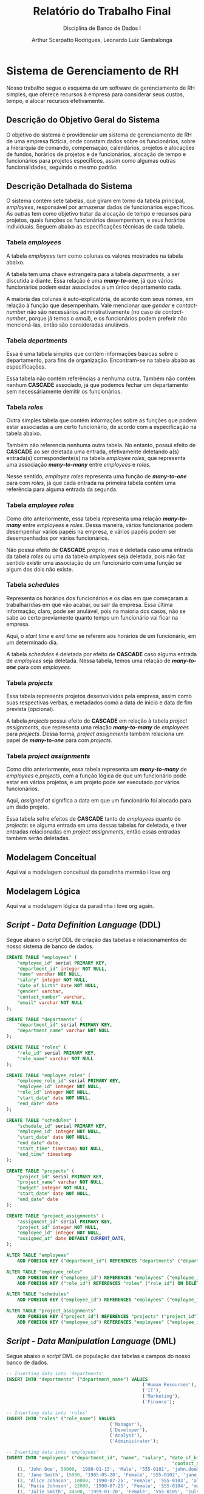 #+title: Relatório do Trabalho Final
#+subtitle: Disciplina de Banco de Dados I
#+author: Arthur Scarpatto Rodrigues, Leonardo Luiz Gambalonga
#+LATEX_HEADER: \usepackage{titlesec}
#+LATEX_HEADER: \usepackage[margin=1in]{geometry}
#+LATEX_HEADER: \usepackage{amsmath}
#+LATEX_HEADER: \usepackage{amssymb}
#+LATEX_HEADER: \usepackage{forest}
#+LATEX_HEADER: \titleformat{\section}{\bfseries\Large\centering}{\thesection.}{1em}{}[\titlerule]
#+LATEX_HEADER: \titleformat{\subsection}{\bfseries\large}{\thesubsection.}{1em}{}
#+LATEX_HEADER: \setcounter{secnumdepth}{5}
#+LATEX_HEADER: \titleformat{\paragraph}[runin]{\normalfont\normalsize\bfseries}{}{0em}{}[:]
#+LATEX_HEADER: \newcommand{\inlinesubsubsubsection}[1]{\par\noindent\textbf{#1.}\quad}

\tableofcontents

* Sistema de Gerenciamento de RH 
  Nosso trabalho segue o esquema de um software de gerenciamento de RH simples, 
  que oferece recursos à empresa para considerar seus custos, tempo, e alocar recursos efetivamente.

** Descrição do Objetivo Geral do Sistema
   O objetivo do sistema é providenciar um sistema de gerenciamento de RH de uma
   empresa fictícia, onde constam dados sobre os funcionários, sobre a hierarquia
   de comando, compensação, calendários, projetos e alocações de fundos, horários
   de projetos e de funcionários, alocação de tempo e funcionários para projetos
   específicos, assim como algumas outras funcionalidades, seguindo o mesmo padrão.

** Descrição Detalhada do Sistema 
   O sistema contém sete tabelas, que giram em torno da tabela principal, /employees/, 
   responsável por armazenar dados de funcionários específicos. As outras tem como objetivo
   tratar da alocação de tempo e recursos para projetos, quais funções os funcionários desempenham,
   e seus horários individuais. Seguem abaixo as especificações técnicas de cada tabela.

*** Tabela /employees/
	A tabela /employees/ tem como colunas os valores mostrados na tabela abaixo. 
	
	\begin{table}[h!]
	\centering
	\begin{tabular}{|l|l|l|l|}
	\hline
	\textbf{Nome da Coluna} & \textbf{Tipo} & \textbf{Modificadores} & \textbf{Referencia} \\
	\hline
	employee\_id     & serial  & PRIMARY KEY      & \\
	department\_id   & integer & NOT NULL         & departments (FK) \\
	name             & varchar & NOT NULL         & \\
	salary           & integer & NOT NULL         & \\
	date\_of\_birth  & date    & NOT NULL         & \\
	gender           & varchar &                  & \\
	contact\_number  & varchar &                  & \\
	email            & varchar & NOT NULL         & \\
	\hline
	\end{tabular}
	\caption{Informações técnicas sobre a tabela \textit{employees}.}
	\label{table:employees}
	\end{table}
	
	A tabela tem uma chave estrangeira para a tabela /departments/, a ser discutida a diante. 
	Essa relação é uma */many-to-one/*, já que vários funcionários podem estar associados a um único departamento cada.
	
	A maioria das colunas é auto-explicatória, de acordo com seus nomes, em relação à função que desempenham.
	Vale mencionar que /gender/ e /contact-number/ não são necessários admnistrativamente 
	(no caso de /contact-number/, porque já temos o /email/), 
	e os funcionários podem preferir não mencioná-las, então são consideradas anuláveis.


*** Tabela /departments/
	Essa é uma tabela simples que contém informações básicas sobre o departamento, 
	para fins de organização. Encontram-se na tabela abaixo as especificações. 

	\begin{table}[h!]
	\centering
	\begin{tabular}{|l|l|l|l|}
	\hline
	\textbf{Nome da Coluna} & \textbf{Tipo} & \textbf{Modificadores} & \textbf{Referencia} \\
	\hline
	department\_id   & serial & PRIMARY KEY &  \\
	department\_name & varchar & NOT NULL &  \\
	\hline
	\end{tabular}
	\caption{Informações técnicas sobre a tabela \textit{departments}.}
	\label{table:departments}
	\end{table}

	Essa tabela não contém referências a nenhuma outra. 
	Também não contém nenhum **CASCADE** associado,
	já que podemos fechar um departamento sem necessáriamente demitir os funcionários.

*** Tabela /roles/
	Outra simples tabela que contém informações sobre as funções que podem estar associadas a um certo funcionário,
	de acordo com a especificação na tabela abaixo.

	\begin{table}[h!]
	\centering
	\begin{tabular}{|l|l|l|l|}
	\hline
	\textbf{Nome da Coluna} & \textbf{Tipo} & \textbf{Modificadores} & \textbf{Referencia} \\
	\hline
	role\_id   & serial & PRIMARY KEY &  \\
	role\_name & varchar & NOT NULL &  \\
	\hline
	\end{tabular}
	\caption{Informações técnicas sobre a tabela \textit{roles}.}
	\label{table:roles}
	\end{table}

	Também não referencia nenhuma outra tabela. 
	No entanto, possui efeito de **CASCADE** ao ser deletada uma entrada,
	efetivamente deletando a(s) entrada(s) correspondente(s) na tabela 
	/employee\textunderscore roles/, que representa uma associação */many-to-many/*
	entre /employees/ e /roles/.

	Nesse sentido, /employee\textunderscore roles/ representa uma função de */many-to-one/* 
	para com /roles/, já que cada entrada na primeira tabela contém uma referência
	para alguma entrada da segunda.

*** Tabela /employee\textunderscore roles/
	Como dito anteriormente, essa tabela representa uma relação */many-to-many/* 
	entre /employees/ e /roles/. Dessa maneira, vários funcionários podem desempenhar
	vários papéis na empresa, e vários papéis podem ser desempenhados por vários funcionários.

	\begin{table}[h!]
	\centering
	\begin{tabular}{|l|l|l|l|}
	\hline
	\textbf{Nome da Coluna} & \textbf{Tipo} & \textbf{Modificadores} & \textbf{Referencia} \\
	\hline
	employee\_role\_id   & serial  & PRIMARY KEY &  \\
	employee\_id         & integer & NOT NULL    & employees (FK)  \\
	role\_id             & integer & NOT NULL    & roles (FK)  \\
	start\_date          & date    & NOT NULL    & \\
	end\_date          & date    & NOT NULL    & \\
	\hline
	\end{tabular}
	\caption{Informações técnicas sobre a tabela \textit{employee\textunderscore roles}.}
	\label{table:employee-roles}
	\end{table}

	Não possui efeito de **CASCADE** próprio, mas é deletada caso uma entrada
	da tabela /roles/ ou uma da tabela /employees/ seja deletada, pois não faz sentido
	existir uma associação de um funcionário com uma função se algum dos dois não existe.

*** Tabela /schedules/
	Representa os horários dos funcionários e os dias em que começaram a trabalhar/dias em que vão acabar,
	ou sair da empresa. Essa última informação, claro, pode ser anulável, pois na maioria dos casos, não se sabe
	ao certo previamente quanto tempo um funcionário vai ficar na empresa.

	\begin{table}[h!]
	\centering
	\begin{tabular}{|l|l|l|l|}
	\hline
	\textbf{Nome da Coluna} & \textbf{Tipo} & \textbf{Modificadores} & \textbf{Referencia} \\
	\hline
	schedule\_id   & serial  & PRIMARY KEY &  \\
	employee\_id         & integer & NOT NULL    & employees (FK)  \\
	start\_date          & date    & NOT NULL    & \\
	end\_date          & date    & & \\
	start\_time          & timestamp    & NOT NULL    & \\
	end\_time        & timestamp    & & \\ 
	\hline
	\end{tabular}
	\caption{Informações técnicas sobre a tabela \textit{schedules}.}
	\label{table:schedules}
	\end{table}

	Aqui, o /start\textunderscore time/ e /end\textunderscore time/ se referem aos horários de um funcionário, em um determinado dia.

	A tabela /schedules/ é deletada por efeito de *CASCADE* caso alguma entrada de /employees/ seja 
	deletada. Nessa tabela, temos uma relação de */many-to-one/* para com /employees/.

*** Tabela /projects/
	Essa tabela representa projetos desenvolvidos pela empresa, assim como suas respectivas
	verbas, e metadados como a data de inicio e data de fim prevista (opcional).

	\begin{table}[h!]
	\centering
	\begin{tabular}{|l|l|l|l|}
	\hline
	\textbf{Nome da Coluna} & \textbf{Tipo} & \textbf{Modificadores} & \textbf{Referencia} \\
	\hline
	project\_id   & serial  & PRIMARY KEY &  \\
	project\_name         & varchar & NOT NULL    & \\
	budget & integer & NOT NULL & \\
	start\_date          & date    & NOT NULL    & \\
	end\_date          & date    & & \\
	\hline
	\end{tabular}
	\caption{Informações técnicas sobre a tabela \textit{projects}.}
	\label{table:projects}
	\end{table}

	A tabela /projects/ possui efeito de **CASCADE** em relação à tabela /project\textunderscore assignments/,
	que representa uma relação */many-to-many/* de /employees/ para /projects/.
	Dessa forma, /project\textunderscore assignments/ também relaciona um papel de */many-to-one/* para com
	/projects/.

*** Tabela /project\textunderscore assignments/
	Como dito anteriormente, essa tabela representa um */many-to-many/* de /employees/ e /projects/,
	com a função lógica de que um funcionário pode estar em vários projetos, e um projeto pode  
	ser executado por vários funcionários.

	\begin{table}[h!]
	\centering
	\begin{tabular}{|l|l|l|l|}
	\hline
	\textbf{Nome da Coluna} & \textbf{Tipo} & \textbf{Modificadores} & \textbf{Referencia} \\
	\hline
	assignment\_id   & serial  & PRIMARY KEY &  \\
	project\_id         & integer & NOT NULL    & projects (FK) \\
	employee\_id & integer & NOT NULL & employees (FK) \\
	assigned\_at          & date    & DEFAULT CURRENT\_DATE & \\
	\hline
	\end{tabular}
	\caption{Informações técnicas sobre a tabela \textit{project\textunderscore assignments}.}
	\label{table:project-assignments}
	\end{table}

	Aqui, /assigned\textunderscore at/ significa a data em que um funcionário foi alocado para um dado projeto.

	Essa tabela sofre efeitos de **CASCADE** tanto de /employees/ quanto de /projects/:
	se alguma entrada em uma dessas tabelas for deletada, e tiver entradas relacionadas
	em /project\textunderscore assignments/, então essas entradas também serão deletadas.

** Modelagem Conceitual
   Aqui vai a modelagem conceitual da paradinha mermão i love org

** Modelagem Lógica
   Aqui vai a modelagem lógica da paradinha i love org again. 

** /Script/ - /Data Definition Language/ (DDL)
   Segue abaixo o /script/ DDL de criação das tabelas e relacionamentos 
   do nosso sistema de banco de dados.

#+BEGIN_SRC sql
CREATE TABLE "employees" (
    "employee_id" serial PRIMARY KEY,
    "department_id" integer NOT NULL,
    "name" varchar NOT NULL,
    "salary" integer NOT NULL,
    "date_of_birth" date NOT NULL,
    "gender" varchar,
    "contact_number" varchar,
    "email" varchar NOT NULL
);

CREATE TABLE "departments" (
    "department_id" serial PRIMARY KEY,
    "department_name" varchar NOT NULL
);

CREATE TABLE "roles" (
    "role_id" serial PRIMARY KEY,
    "role_name" varchar NOT NULL
);

CREATE TABLE "employee_roles" (
    "employee_role_id" serial PRIMARY KEY,
    "employee_id" integer NOT NULL,
    "role_id" integer NOT NULL,
    "start_date" date NOT NULL,
    "end_date" date 
);

CREATE TABLE "schedules" (
    "schedule_id" serial PRIMARY KEY,
    "employee_id" integer NOT NULL,
    "start_date" date NOT NULL,
    "end_date" date,
    "start_time" timestamp NOT NULL,
    "end_time" timestamp
);

CREATE TABLE "projects" (
    "project_id" serial PRIMARY KEY,
    "project_name" varchar NOT NULL,
    "budget" integer NOT NULL,
    "start_date" date NOT NULL,
    "end_date" date 
);

CREATE TABLE "project_assignments" (
    "assignment_id" serial PRIMARY KEY,
    "project_id" integer NOT NULL,
    "employee_id" integer NOT NULL,
    "assigned_at" date DEFAULT CURRENT_DATE,
);

ALTER TABLE "employees"
    ADD FOREIGN KEY ("department_id") REFERENCES "departments" ("department_id");

ALTER TABLE "employee_roles"
    ADD FOREIGN KEY ("employee_id") REFERENCES "employees" ("employee_id") ON DELETE CASCADE,
    ADD FOREIGN KEY ("role_id") REFERENCES "roles" ("role_id") ON DELETE CASCADE;

ALTER TABLE "schedules"
    ADD FOREIGN KEY ("employee_id") REFERENCES "employees" ("employee_id") ON DELETE CASCADE;

ALTER TABLE "project_assignments"
    ADD FOREIGN KEY ("project_id") REFERENCES "projects" ("project_id") ON DELETE CASCADE,
    ADD FOREIGN KEY ("employee_id") REFERENCES "employees" ("employee_id") ON DELETE CASCADE;
#+END_SRC

** /Script/ - /Data Manipulation Language/ (DML)
   Segue abaixo o /script/ DML de população das tabelas e campos do nosso banco de dados.

   #+ATTR_LATEX: :center yes
   #+BEGIN_SRC sql
-- Inserting data into 'departments'
INSERT INTO "departments" ("department_name") VALUES
                                                  ('Human Resources'),
                                                  ('IT'),
                                                  ('Marketing'),
                                                  ('Finance');

-- Inserting data into 'roles'
INSERT INTO "roles" ("role_name") VALUES
                                      ('Manager'),
                                      ('Developer'),
                                      ('Analyst'),
                                      ('Administrator');

-- Inserting data into 'employees'
INSERT INTO "employees" ("department_id", "name", "salary", "date_of_birth", "gender",
                                                             "contact_number", "email") VALUES
	(1, 'John Doe', 50000, '1980-01-15', 'Male', '555-0101', 'john.doe@example.com'),
	(2, 'Jane Smith', 15000, '1985-05-20', 'Female', '555-0102', 'jane.smith@example.com'),
	(3, 'Alice Johnson', 10000, '1990-07-25', 'Female', '555-0103', 'alice.johnson@example.com'),
	(4, 'Marie Johnson', 22000, '1990-07-25', 'Female', '555-0104', 'marie.jhn@example.com'),
	(1, 'Julie Smith', 34500, '1999-01-20', 'Female', '555-0105', 'julsmith@example.com'),
	(2, 'Johnathan Lima', 17500, '2001-08-01', 'Male', '555-0106', 'jlima123@example.com'),
	(4, 'Lian Bark', 3500, '2002-03-27', 'Male', '555-0107', 'barklian@example.com'),
	(3, 'Oswald Guy', 3000, '2000-07-07', 'Male', '555-0108', 'oswaldguy@example.com'),
    (1, 'Evan Peters', 45000, '1988-04-15', 'Male', '555-0110', 'evan.peters@example.com'),
    (2, 'Sara Connor', 20000, '1992-12-20', 'Female', '555-0111', 's.connor@example.com'),
    (3, 'Raj Patel', 5500, '1995-09-30', 'Male', '555-0112', 'raj.patel@example.com'),
    (4, 'Luna Star', 7000, '1986-11-05', 'Female', '555-0113', 'luna.star@example.com');


-- Inserting data into 'employee_roles'
INSERT INTO "employee_roles" ("employee_id", "role_id", "start_date", "end_date") VALUES
	(1, 1, '2020-01-01', NULL),
	(2, 1, '2020-01-01', NULL),
	(3, 1, '2020-01-01', NULL),
	(4, 1, '2020-01-01', NULL),
	(5, 2, '2021-01-01', NULL),
	(6, 3, '2021-02-01', NULL),
	(7, 3, '2021-03-01', NULL),
	(8, 2, '2021-04-01', NULL),
	(9, 2, '2021-02-01', NULL),
	(10, 4, '2021-03-01', NULL),
	(11, 2, '2021-04-01', NULL),
	(12, 2, '2021-04-01', NULL);

	-- Inserting data into 'schedules'
INSERT INTO "schedules" ("employee_id", "start_date", "end_date", "start_time", "end_time") VALUES
	(1, '2023-01-01', '2023-12-31', '2023-01-01 09:00:00', '2023-01-01 17:00:00'),
	(2, '2023-01-01', '2023-12-31', '2023-01-01 09:00:00', '2023-01-01 17:00:00'),
	(3, '2023-01-02', '2023-12-31', '2023-01-02 09:00:00', '2023-01-02 17:00:00'),
	(4, '2023-01-02', '2023-12-31', '2023-01-02 09:00:00', '2023-01-02 17:00:00'),
	(5, '2023-01-03', '2023-12-31', '2023-01-03 08:45:00', '2023-01-03 17:15:00'),
	(6, '2023-01-04', '2023-12-31', '2023-01-04 09:15:00', '2023-01-04 17:30:00'),
	(7, '2023-01-05', '2023-12-31', '2023-01-05 09:00:00', '2023-01-05 17:00:00'),
	(8, '2023-01-06', '2023-12-31', '2023-01-06 08:50:00', '2023-01-06 17:05:00'),
	(9, '2023-01-07', '2023-12-31', '2023-01-07 09:10:00', '2023-01-07 17:10:00'),
	(10, '2023-01-02', '2023-12-31', '2023-01-02 09:00:00', '2023-01-02 17:00:00'),
	(11, '2023-01-03', '2023-12-31', '2023-01-03 08:45:00', '2023-01-03 17:15:00'),
	(12, '2023-01-04', '2023-12-31', '2023-01-04 09:15:00', '2023-01-04 17:30:00');

-- Inserting data into 'projects'
INSERT INTO "projects" ("project_name", "budget", "start_date", "end_date") VALUES
	('Website Redesign', 50000, '2023-01-01', '2023-06-30'),
	('Market Research', 150000, '2023-02-01', '2023-08-31'),
	('Internal Software Development', 300000, '2023-02-01', '2023-12-31'),
	('Employee Engagement Survey', 5000, '2023-03-01', '2023-05-31'),
	('Attracting New Investors', 150000, '2023-01-01', '2025-12-31');

-- Inserting data into 'project_assignments'
INSERT INTO "project_assignments" ("project_id", "employee_id") VALUES
	(5, 1),
	(5, 2),
	(5, 4),
	(5, 7),
	(5, 11),
	(4, 2),
	(4, 5),
	(4, 9),
	(4, 12),
	(3, 12),
	(1, 2),
	(1, 6),
	(2, 3),
	(2, 8),
	(2, 10),
	(2, 6),
	(3, 2),
	(3, 6),
	(3, 10);
   #+END_SRC

** Um Sumário do Sistema em Três Consultas
   Nessa seção, mostramos três consultas no banco de dados, seguindo os seguintes objetivos:
   1. Cada consulta deve projetar pelo menos duas colunas.
   2. Duas das consultas devem ter uma das colunas com uma função de agregação.
   3. A última consulta deve utilizar /left/ ou /right join/.
   4. Deve-se, ainda, prover uma descrição do objetivo de cada consulta, assim
	  como uma pequena amostra do resultado, ou seja, um conjunto de linhas
	  recuperadas a partir da consulta.

*** Primeira Consulta - Gastos com Salário por Departamento 
	Esta consulta tem o objetivo de mostrar os gastos salariais 
	por departamento, assim como informações sobre o número de 
	empregados que trabalham em cada um, para que os gestores 
	possam ter uma boa noção da organização e alocação de valores
	dentro da empresa.
	
	Dessa forma, a seguinte query consta com duas funções de agregação:
	**SUM** e **COUNT**, para agregar o total de custos salariais e
	a contagem de empregados, respectivamente, sendo agrupados pelo
	nome do departamento.

	Também temos um **LEFT JOIN** entre /departments/ e /employees/, 
	com o objetivo de obter as informações de todos os empregados 
	que trabalham em um certo departamento. Isso é explicitado na cláusula 
	*/ON e.department\textunderscore id = d.department\textunderscore id/*.
	

	#+BEGIN_SRC sql
	SELECT d.department_name AS Department_Name, 
		   SUM(e.salary) AS Total_Salary_Expenses,                   	
		   COUNT(e.employee_id) AS Number_Of_Employees 
	FROM departments AS d                                         	
	LEFT JOIN employees AS e ON e.department_id = d.department_id 
	GROUP BY d.department_name;
	#+END_SRC 

	Um resultado relacionado a essa /query/ pode ser obtido ao fazer um **GET** 
	no endereço \textit{/api/departments/total-expenses}. Um exemplo de resultado é mostrado
	abaixo, em formato /json/.

	#+LATEX_ATTR: :center yes
	#+BEGIN_SRC json
    [
        {
            "department_name": "Marketing",
            "total_salary_expenses": "18500",
            "number_of_employees": "3"
        },
        {
            "department_name": "Finance",
            "total_salary_expenses": "25500",
            "number_of_employees": "2"
        },
        {
            "department_name": "Human Resources",
            "total_salary_expenses": "509500",
            "number_of_employees": "14"
        },
        {
            "department_name": "IT",
            "total_salary_expenses": "52500",
            "number_of_employees": "3"
        }
    ]
	#+END_SRC
	
	Sendo /total\textunderscore salary\textunderscore expenses/ o total gasto
	em salários em um dado departamento,
	e /number\textunderscore of\textunderscore employees/ o número total de
	funcionários trabalhando sob aquele departamento.


*** Segunda Consulta - Alocações de Fundos e Funcionários em Projetos
	Esta consulta tem como objetivo obter o valor monetário alocado 
	a cada um dos projetos, assim como o número de funcionários 
	operando em cada um deles. A intenção é providenciar aos 
	coordenadores e executivos da empresa maneiras de visualizar 
	a alocação de recursos para diferentes objetivos, de modo a 
	melhor verificar se os mesmos estão sendo usados corretamente,
	ou se podem ser realocados a outros projetos de forma segura. 
	De certa forma, é um complemento da consulta anterior, e as
	duas podem ser utilizadas em conjunto para obter informações 
	importantes acerca dos recursos e funcionários da empresa.
	
	Na parte mais técnica, essa consulta utiliza dois **JOINs** para 
	relacionar a tabela /projects/ com as tabelas /project\textunderscore assignments/
	e /employees/. Já que a tabela /project\textunderscore assignments/ representa uma 
	relação */many-to-one/*, as cláusulas **JOIN** simplesmente retornam todos os 
	funcionários que constam em um dado projeto, passando pela tabela da relação como
	intermediária.

	Ademais, tem-se uma agregação do tipo **COUNT** para contar o número de funcionários
	alocados (/assignees/) a um dado projeto, sendo os mesmos agrupados lógicamnete pelo
	nome do projeto, e também pelos fundos alocados a um projeto, para garantir a consistência
	dos dados.


	#+BEGIN_SRC sql
	SELECT p.project_name AS Project_Name, 
		   p.budget AS Budget, 
		   COUNT(e.employee_id) AS Number_Of_Assignees 
	FROM projects AS p 
	JOIN project_assignments AS pa ON pa.project_id = p.project_id 
	JOIN employees AS e ON e.employee_id = pa.employee_id 
	GROUP BY p.project_name, p.budget;
	#+END_SRC 

	Resultados dessa /query/ podem ser visualizados ao fazer um **GET** no endereço
	\textit{/api/projects/info}. Um exemplo de resultado é demonstrado abaixo.

	#+BEGIN_SRC json
	[
        {
            "project_name": "Employee Engagement Survey",
            "budget": 5000,
            "number_of_assignees": "3"
        },
        {
            "project_name": "Attracting New Investors",
            "budget": 150000,
            "number_of_assignees": "5"
        },
        {
            "project_name": "Internal Software Development",
            "budget": 300000,
            "number_of_assignees": "3"
        },
        {
            "project_name": "Website Redesign",
            "budget": 50000,
            "number_of_assignees": "2"
        },
        {
            "project_name": "Market Research",
            "budget": 150000,
            "number_of_assignees": "4"
        }
    ]
	#+END_SRC

	Onde /budget/ é o valor total dedicado a um projeto em qualquer moeda, mas para fins 
	de demonstração, podemos considerar que é o dólar. 
	Já /number\textunderscore of \textunderscore assignees/ representa o número de funcionários
	que trabalham naquele projeto.

*** Terceira Consulta - Obter Informações de Empregados e Suas Funções  
	Como primeira consulta, resolvemos apresentar um simples sumário 
	dos dados de funcionários individuais e as funções desempenhadas pelos mesmos
	dentro da empresa. Isso proporciona a gestão e visualização de dados de um
	funcionário específico em função do que ele faz em seu dia a dia no trabalho.

	Como pedido, essa consulta tem um **LEFT JOIN** como cláusula, além de um **JOIN** normal.
	Essas cláusulas associam funcionários específicos com suas respectivas funções, já que
	/employee\textunderscore roles/ é uma tabela representante de uma relação */many-to-many/* 
	entre /employees/ e /roles/. 
 
	#+BEGIN_SRC sql
	SELECT e.*, r.role_name FROM employees AS e 
	JOIN employee_roles AS er ON er.employee_id = e.employee_id 
	LEFT JOIN roles AS r ON er.role_id = r.role_id;
	#+END_SRC 

	Um exemplo pode ser obtido ao fazer uma requisição **GET** 
	para endereço \textit{/api/employees/info}. Os resultados 
	obtidos são mostrados abaixo.

	Note que /role\textunderscore name/ indica o nome da função desempenhada 
	pelo funcionário, ou mais de um nome, caso o funcionário tenha vários papéis
	dentro da empresa.

	#+BEGIN_SRC json
	{
		"employee_id": 1,
		"department_id": 1,
		"name": "John Doe",
		"salary": 100000,
		"date_of_birth": "1980-01-15T03:00:00.000Z",
		"gender": "Male",
		"contact_number": "555-0101",
		"email": "john.doe@example.com",
		"role_name": "Manager"
	},
	{
		"employee_id": 2,
		"department_id": 2,
		"name": "Jane Smith",
		"salary": 15000,
		"date_of_birth": "1985-05-20T03:00:00.000Z",
		"gender": "Female",
		"contact_number": "555-0102",
		"email": "jane.smith@example.com",
		"role_name": "Manager"
	},
	{
		"employee_id": 3,
		"department_id": 3,
		"name": "Alice Johnson",
		"salary": 10000,
		"date_of_birth": "1990-07-25T03:00:00.000Z",
		"gender": "Female",
		"contact_number": "555-0103",
		"email": "alice.johnson@example.com",
		"role_name": "Manager"
	},
	{
		"employee_id": 4,
		"department_id": 4,
		"name": "Marie Johnson",
		"salary": 22000,
		"date_of_birth": "1990-07-25T03:00:00.000Z",
		"gender": "Female",
		"contact_number": "555-0104",
		"email": "marie.jhn@example.com",
		"role_name": "Manager"
	},
	{
		"employee_id": 5,
		"department_id": 1,
		"name": "Julie Smith",
		"salary": 34500,
		"date_of_birth": "1999-01-20T02:00:00.000Z",
		"gender": "Female",
		"contact_number": "555-0105",
		"email": "julsmith@example.com",
		"role_name": "Developer"
	},
	{
		"employee_id": 6,
		"department_id": 2,
		"name": "Johnathan Lima",
		"salary": 17500,
		"date_of_birth": "2001-08-01T03:00:00.000Z",
		"gender": "Male",
		"contact_number": "555-0106",
		"email": "jlima123@example.com",
		"role_name": "Analyst"
	},
	{
		"employee_id": 7,
		"department_id": 4,
		"name": "Lian Bark",
		"salary": 3500,
		"date_of_birth": "2002-03-27T03:00:00.000Z",
		"gender": "Male",
		"contact_number": "555-0107",
		"email": "barklian@example.com",
		"role_name": "Analyst"
	},
	{
		"employee_id": 8,
		"department_id": 3,
		"name": "Oswald Guy",
		"salary": 3000,
		"date_of_birth": "2000-07-07T03:00:00.000Z",
		"gender": "Male",
		"contact_number": "555-0108",
		"email": "oswaldguy@example.com",
		"role_name": "Developer"
	},
	{
		"employee_id": 9,
		"department_id": 1,
		"name": "Evan Peters",
		"salary": 45000,
		"date_of_birth": "1988-04-15T03:00:00.000Z",
		"gender": "Male",
		"contact_number": "555-0110",
		"email": "evan.peters@example.com",
		"role_name": "Developer"
	},
	{
		"employee_id": 10,
		"department_id": 2,
		"name": "Sara Connor",
		"salary": 20000,
		"date_of_birth": "1992-12-20T02:00:00.000Z",
		"gender": "Female",
		"contact_number": "555-0111",
		"email": "s.connor@example.com",
		"role_name": "Administrator"
	},
	{
		"employee_id": 11,
		"department_id": 3,
		"name": "Raj Patel",
		"salary": 5500,
		"date_of_birth": "1995-09-30T03:00:00.000Z",
		"gender": "Male",
		"contact_number": "555-0112",
		"email": "raj.patel@example.com",
		"role_name": "Developer"
	}
	#+END_SRC





